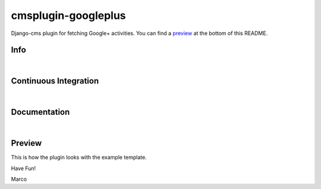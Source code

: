 cmsplugin-googleplus
====================

Django-cms plugin for fetching Google+ activities.
You can find a `preview <https://github.com/itbabu/cmsplugin-googleplus#preview>`_ at the bottom of this README.

Info
----

.. image:: https://pypip.in/status/cmsplugin-googleplus/badge.svg
    :target: https://pypi.python.org/pypi/cmsplugin-googleplus/
    :alt: Development Status: Beta

.. image:: https://img.shields.io/pypi/v/cmsplugin-googleplus.svg?style=plastic
    :target: https://pypi.python.org/pypi/cmsplugin-googleplus/
    :alt: Latest Version

.. image:: https://img.shields.io/pypi/dm/cmsplugin-googleplus.svg?style=plastic
    :target: https://pypi.python.org/pypi/cmsplugin-googleplus/
    :alt: Downloads

.. image:: https://img.shields.io/pypi/l/cmsplugin-googleplus.svg?style=plastic
    :target: https://pypi.python.org/pypi/cmsplugin-googleplus/
    :alt: License

.. image:: https://pypip.in/wheel/cmsplugin-googleplus/badge.svg
    :target: https://pypi.python.org/pypi/cmsplugin-googleplus/
    :alt: Wheel Status

.. image:: https://pypip.in/py_versions/cmsplugin-googleplus/badge.svg
   :target: https://pypi.python.org/pypi/cmsplugin-googleplus/
    :alt: Supported Python Versions

|

Continuous Integration
----------------------

.. image:: https://img.shields.io/travis/itbabu/cmsplugin-googleplus/master.svg?style=plastic
    :target: https://travis-ci.org/itbabu/cmsplugin-googleplus/
    :alt: Build Status

.. image:: https://img.shields.io/coveralls/itbabu/cmsplugin-googleplus/master.svg?style=plastic
    :alt: Coverage Status
    :target: https://coveralls.io/r/itbabu/cmsplugin-googleplus?branch=master

|

Documentation
-------------

.. image:: https://readthedocs.org/projects/docs/badge/?version=latest
    :alt: Documentation
    :target: http://cmsplugin-googleplus.readthedocs.org/en/latest/

|

Preview
-------

This is how the plugin looks with the example template.

.. image:: https://raw.github.com/itbabu/cmsplugin-googleplus/master/docs/images/cmsplugin-googleplus-preview.png


Have Fun!

Marco
